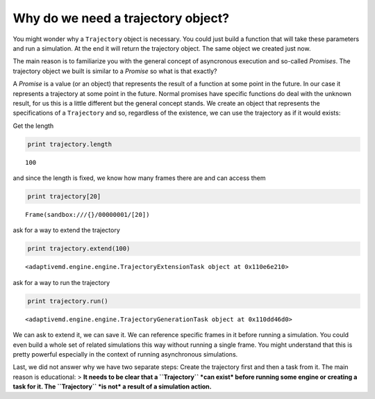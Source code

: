 Why do we need a trajectory object?
^^^^^^^^^^^^^^^^^^^^^^^^^^^^^^^^^^^

You might wonder why a ``Trajectory`` object is necessary. You could
just build a function that will take these parameters and run a
simulation. At the end it will return the trajectory object. The same
object we created just now.

The main reason is to familiarize you with the general concept of
asyncronous execution and so-called *Promises*. The trajectory object we
built is similar to a *Promise* so what is that exactly?

A *Promise* is a value (or an object) that represents the result of a
function at some point in the future. In our case it represents a
trajectory at some point in the future. Normal promises have specific
functions do deal with the unknown result, for us this is a little
different but the general concept stands. We create an object that
represents the specifications of a ``Trajectory`` and so, regardless of
the existence, we can use the trajectory as if it would exists:

Get the length

.. code:: python

    print trajectory.length


.. parsed-literal::

    100


and since the length is fixed, we know how many frames there are and can
access them

.. code:: python

    print trajectory[20]


.. parsed-literal::

    Frame(sandbox:///{}/00000001/[20])


ask for a way to extend the trajectory

.. code:: python

    print trajectory.extend(100)


.. parsed-literal::

    <adaptivemd.engine.engine.TrajectoryExtensionTask object at 0x110e6e210>


ask for a way to run the trajectory

.. code:: python

    print trajectory.run()


.. parsed-literal::

    <adaptivemd.engine.engine.TrajectoryGenerationTask object at 0x110dd46d0>


We can ask to extend it, we can save it. We can reference specific
frames in it before running a simulation. You could even build a whole
set of related simulations this way without running a single frame. You
might understand that this is pretty powerful especially in the context
of running asynchronous simulations.

Last, we did not answer why we have two separate steps: Create the
trajectory first and then a task from it. The main reason is
educational: > **It needs to be clear that a ``Trajectory`` *can exist*
before running some engine or creating a task for it. The ``Trajectory``
*is not* a result of a simulation action.**